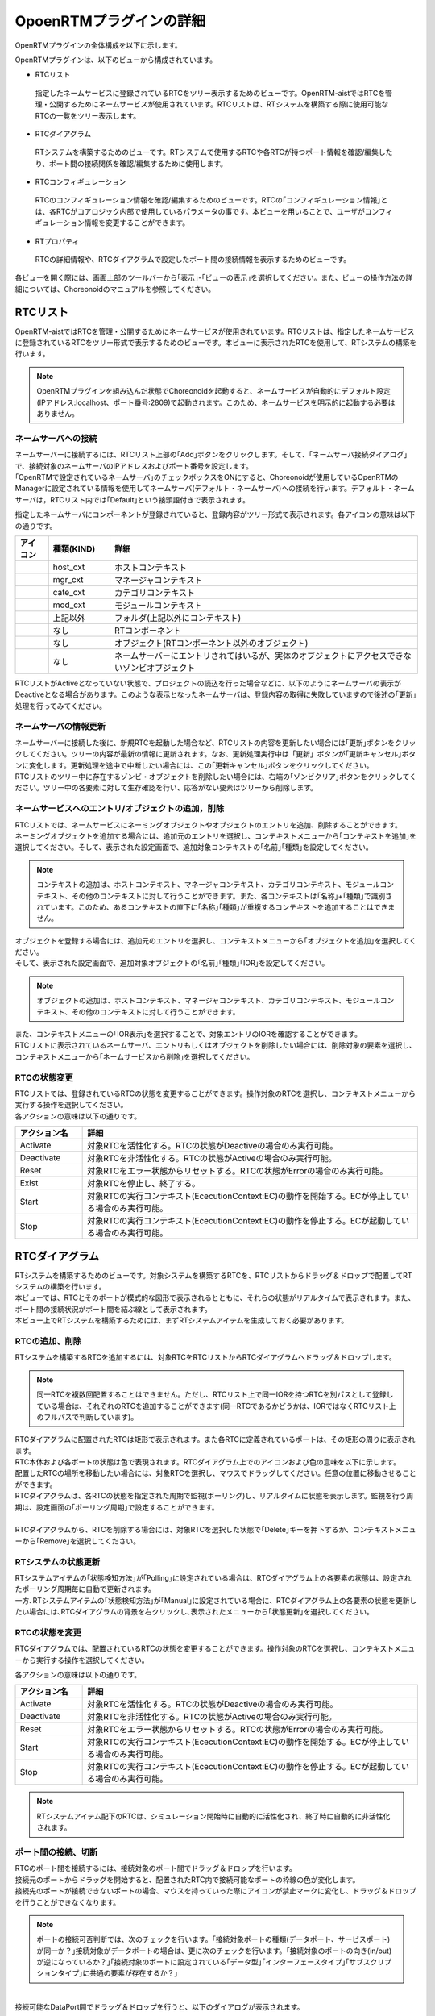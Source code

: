 
OpoenRTMプラグインの詳細
=======================

OpenRTMプラグインの全体構成を以下に示します。

.. image:: images/View/all-view.png

OpenRTMプラグインは、以下のビューから構成されています。

* RTCリスト
 指定したネームサービスに登録されているRTCをツリー表示するためのビューです。OpenRTM-aistではRTCを管理・公開するためにネームサービスが使用されています。RTCリストは、RTシステムを構築する際に使用可能なRTCの一覧をツリー表示します。

* RTCダイアグラム
 RTシステムを構築するためのビューです。RTシステムで使用するRTCや各RTCが持つポート情報を確認/編集したり、ポート間の接続関係を確認/編集するために使用します。

* RTCコンフィギュレーション
 RTCのコンフィギュレーション情報を確認/編集するためのビューです。RTCの｢コンフィギュレーション情報｣とは、各RTCがコアロジック内部で使用しているパラメータの事です。本ビューを用いることで、ユーザがコンフィギュレーション情報を変更することができます。

* RTプロパティ
 RTCの詳細情報や、RTCダイアグラムで設定したポート間の接続情報を表示するためのビューです。

各ビューを開く際には、画面上部のツールバーから｢表示｣-｢ビューの表示｣を選択してください。また、ビューの操作方法の詳細については、Choreonoidのマニュアルを参照してください。

.. image:: images/View/OpenView.png


RTCリスト
----------------------------

OpenRTM-aistではRTCを管理・公開するためにネームサービスが使用されています。RTCリストは、指定したネームサービスに登録されているRTCをツリー形式で表示するためのビューです。本ビューに表示されたRTCを使用して、RTシステムの構築を行います。

.. image:: images/View/RTCList.png

.. note:: OpenRTMプラグインを組み込んだ状態でChoreonoidを起動すると、ネームサービスが自動的にデフォルト設定(IPアドレス:localhost、ポート番号:2809)で起動されます。このため、ネームサービスを明示的に起動する必要はありません。


ネームサーバへの接続
,,,,,,,,,,,,,,,,,,,,,,,
| ネームサーバーに接続するには、RTCリスト上部の｢Add｣ボタンをクリックします。そして、｢ネームサーバ接続ダイアログ｣で、接続対象のネームサーバのIPアドレスおよびポート番号を設定します。
| ｢OpenRTMで設定されているネームサーバ｣のチェックボックスをONにすると、Choreonoidが使用しているOpenRTMのManagerに設定されている情報を使用してネームサーバ(デフォルト・ネームサーバ)への接続を行います。デフォルト・ネームサーバは，RTCリスト内では｢Default｣という接頭語付きで表示されます。

.. image:: images/View/RTCList-01.png

指定したネームサーバにコンポーネントが登録されていると、登録内容がツリー形式で表示されます。各アイコンの意味は以下の通りです。

.. .. tabularcolumns:: |p{3.5cm}|p{11.5cm}|

.. list-table::
  :widths: 8,15,75
  :header-rows: 1

  * - アイコン
    - 種類(KIND)
    - 詳細
  * - .. image:: images/View/Server.png
    - host_cxt
    - ホストコンテキスト
  * - .. image:: images/View/ManagerNamingContext.png
    - mgr_cxt
    - マネージャコンテキスト
  * - .. image:: images/View/CategoryNamingContext.png
    - cate_cxt
    - カテゴリコンテキスト
  * - .. image:: images/View/ModuleNamingContext.png
    - mod_cxt
    - モジュールコンテキスト
  * - .. image:: images/View/Folder.png
    - 上記以外
    - フォルダ(上記以外にコンテキスト)
  * - .. image:: images/View/NSRTC.png
    - なし
    - RTコンポーネント
  * - .. image:: images/View/Question.png
    - なし
    - オブジェクト(RTコンポーネント以外のオブジェクト)
  * - .. image:: images/View/NSZombi.png
    - なし
    - ネームサーバーにエントリされてはいるが、実体のオブジェクトにアクセスできないゾンビオブジェクト

| RTCリストがActiveとなっていない状態で、プロジェクトの読込を行った場合などに、以下のようにネームサーバの表示がDeactiveとなる場合があります。このような表示となったネームサーバは、登録内容の取得に失敗していますので後述の｢更新｣処理を行ってみてください。

.. image:: images/View/RTCList-02.png

ネームサーバの情報更新
,,,,,,,,,,,,,,,,,,,,,,,
| ネームサーバーに接続した後に、新規RTCを起動した場合など、RTCリストの内容を更新したい場合には｢更新｣ボタンをクリックしてください。ツリーの内容が最新の情報に更新されます。なお、更新処理実行中は「更新」ボタンが｢更新キャンセル｣ボタンに変化します。更新処理を途中で中断したい場合には、この｢更新キャンセル｣ボタンをクリックしてください。
| RTCリストのツリー中に存在するゾンビ・オブジェクトを削除したい場合には、右端の｢ゾンビクリア｣ボタンをクリックしてください。ツリー中の各要素に対して生存確認を行い、応答がない要素はツリーから削除します。

.. image:: images/View/RTCList-03.png

ネームサービスへのエントリ/オブジェクトの追加，削除
,,,,,,,,,,,,,,,,,,,,,,,

| RTCリストでは、ネームサービスにネーミングオブジェクトやオブジェクトのエントリを追加、削除することができます。
| ネーミングオブジェクトを追加する場合には、追加元のエントリを選択し、コンテキストメニューから｢コンテキストを追加｣を選択してください。そして、表示された設定画面で、追加対象コンテキストの｢名前｣｢種類｣を設定してください。

.. note::  コンテキストの追加は、ホストコンテキスト、マネージャコンテキスト、カテゴリコンテキスト、モジュールコンテキスト、その他のコンテキストに対して行うことができます。また、各コンテキストは｢名称｣+｢種類｣で識別されています。このため、あるコンテキストの直下に｢名称｣｢種類｣が重複するコンテキストを追加することはできません。

.. image:: images/View/Add_Context.png


| オブジェクトを登録する場合には、追加元のエントリを選択し、コンテキストメニューから｢オブジェクトを追加｣を選択してください。
| そして、表示された設定画面で、追加対象オブジェクトの｢名前｣｢種類｣｢IOR｣を設定してください。
.. note::  オブジェクトの追加は、ホストコンテキスト、マネージャコンテキスト、カテゴリコンテキスト、モジュールコンテキスト、その他のコンテキストに対して行うことができます。

.. image:: images/View/Add_Object.png

| また、コンテキストメニューの｢IOR表示｣を選択することで、対象エントリのIORを確認することができます。

.. image:: images/View/ShowIOR.png

| RTCリストに表示されているネームサーバ、エントリもしくはオブジェクトを削除したい場合には、削除対象の要素を選択し、コンテキストメニューから｢ネームサービスから削除｣を選択してください。

.. image:: images/View/Delete_Entry.png


RTCの状態変更
,,,,,,,,,,,,,,,,,,,,,,,

| RTCリストでは、登録されているRTCの状態を変更することができます。操作対象のRTCを選択し、コンテキストメニューから実行する操作を選択してください。

.. image:: images/View/RTC_Action.png

| 各アクションの意味は以下の通りです。

.. .. tabularcolumns:: |p{3.5cm}|p{11.5cm}|

.. list-table::
  :widths: 15,75
  :header-rows: 1

  * - アクション名
    - 詳細
  * - Activate
    - 対象RTCを活性化する。RTCの状態がDeactiveの場合のみ実行可能。
  * - Deactivate
    - 対象RTCを非活性化する。RTCの状態がActiveの場合のみ実行可能。
  * - Reset
    - 対象RTCをエラー状態からリセットする。RTCの状態がErrorの場合のみ実行可能。
  * - Exist
    - 対象RTCを停止し、終了する。
  * - Start
    - 対象RTCの実行コンテキスト(EcecutionContext:EC)の動作を開始する。ECが停止している場合のみ実行可能。
  * - Stop
    - 対象RTCの実行コンテキスト(EcecutionContext:EC)の動作を停止する。ECが起動している場合のみ実行可能。

RTCダイアグラム
----------------------------

| RTシステムを構築するためのビューです。対象システムを構築するRTCを、RTCリストからドラッグ＆ドロップで配置してRTシステムの構築を行います。
| 本ビューでは、RTCとそのポートが模式的な図形で表示されるとともに、それらの状態がリアルタイムで表示されます。また、ポート間の接続状況がポート間を結ぶ線として表示されます。
| 本ビュー上でRTシステムを構築するためには、まずRTシステムアイテムを生成しておく必要があります。

.. image:: images/View/RTCDiagram.png

RTCの追加、削除
,,,,,,,,,,,,,,,,,,,,,,,

RTシステムを構築するRTCを追加するには、対象RTCをRTCリストからRTCダイアグラムへドラッグ＆ドロップします。

.. note:: 同一RTCを複数回配置することはできません。ただし、RTCリスト上で同一IORを持つRTCを別パスとして登録している場合は、それぞれのRTCを追加することができます(同一RTCであるかどうかは、IORではなくRTCリスト上のフルパスで判断しています)。

.. image:: images/View/Add_RTC.png

| RTCダイアグラムに配置されたRTCは矩形で表示されます。また各RTCに定義されているポートは、その矩形の周りに表示されます。
| RTC本体および各ポートの状態は色で表現されます。RTCダイアグラム上でのアイコンおよび色の意味を以下に示します。

.. image:: images/View/RTC_Desc.png

| 配置したRTCの場所を移動したい場合には、対象RTCを選択し、マウスでドラッグしてください。任意の位置に移動させることができます。
| RTCダイアグラムは、各RTCの状態を指定された周期で監視(ポーリング)し、リアルタイムに状態を表示します。監視を行う周期は、設定画面の｢ポーリング周期｣で設定することができます。
|
| RTCダイアグラムから、RTCを削除する場合には、対象RTCを選択した状態で｢Delete｣キーを押下するか、コンテキストメニューから｢Remove｣を選択してください。

.. image:: images/View/Delete_RTC.png

RTシステムの状態更新
,,,,,,,,,,,,,,,,,,,,,,,
| RTシステムアイテムの｢状態検知方法｣が｢Polling｣に設定されている場合は、RTCダイアグラム上の各要素の状態は、設定されたポーリング周期毎に自動で更新されます。
| 一方､RTシステムアイテムの｢状態検知方法｣が｢Manual｣に設定されている場合に、RTCダイアグラム上の各要素の状態を更新したい場合には､RTCダイアグラムの背景を右クリックし､表示されたメニューから｢状態更新｣を選択してください。

.. image:: images/View/Update_Status.png

RTCの状態を変更
,,,,,,,,,,,,,,,,,,,,,,,

RTCダイアグラムでは、配置されているRTCの状態を変更することができます。操作対象のRTCを選択し、コンテキストメニューから実行する操作を選択してください。

.. image:: images/View/RTC_ActionD.png

| 各アクションの意味は以下の通りです。

.. .. tabularcolumns:: |p{3.5cm}|p{11.5cm}|

.. list-table::
  :widths: 15,75
  :header-rows: 1

  * - アクション名
    - 詳細
  * - Activate
    - 対象RTCを活性化する。RTCの状態がDeactiveの場合のみ実行可能。
  * - Deactivate
    - 対象RTCを非活性化する。RTCの状態がActiveの場合のみ実行可能。
  * - Reset
    - 対象RTCをエラー状態からリセットする。RTCの状態がErrorの場合のみ実行可能。
  * - Start
    - 対象RTCの実行コンテキスト(EcecutionContext:EC)の動作を開始する。ECが停止している場合のみ実行可能。
  * - Stop
    - 対象RTCの実行コンテキスト(EcecutionContext:EC)の動作を停止する。ECが起動している場合のみ実行可能。

.. note:: RTシステムアイテム配下のRTCは、シミュレーション開始時に自動的に活性化され、終了時に自動的に非活性化されます。


ポート間の接続、切断
,,,,,,,,,,,,,,,,,,,,,,,

| RTCのポート間を接続するには、接続対象のポート間でドラッグ＆ドロップを行います。
| 接続元のポートからドラッグを開始すると、配置されたRTC内で接続可能なポートの枠線の色が変化します。
| 接続先のポートが接続できないポートの場合、マウスを持っていった際にアイコンが禁止マークに変化し、ドラッグ＆ドロップを行うことができなくなります。

.. note:: ポートの接続可否判断では、次のチェックを行います。｢接続対象ポートの種類(データポート、サービスポート)が同一か？｣接続対象がデータポートの場合は、更に次のチェックを行います。｢接続対象のポートの向き(in/out)が逆になっているか？｣｢接続対象のポートに設定されている｢データ型｣｢インターフェースタイプ｣｢サブスクリプションタイプ｣に共通の要素が存在するか？｣

.. image:: images/View/Connect_Port.png

|
| 接続可能なDataPort間でドラッグ＆ドロップを行うと、以下のダイアログが表示されます。

.. image:: images/View/Connect_DataPort.png

各設定項目の意味は以下の通りです。

.. .. tabularcolumns:: |p{3.5cm}|p{11.5cm}|

.. list-table::
  :widths: 25,75
  :header-rows: 1

  * - 項目名
    - 詳細
  * - 名前
    - コネクションの名称です。任意の名前を設定することができます。
  * - Data Type
    - ポート間で送受信するデータの型。接続対象のポートで定義されている内容から選択。
  * - インタフェースタイプ
    - データを送受信するポートの型。接続対象のポートで定義されている内容から選択。
  * - データフロータイプ
    - データの送受信方法。
  * - サブスクリプションタイプ
    - | データの送信タイミング。以下から選択。データフロータイプが｢Push｣の場合のみ有効。
      |   New : バッファ内に新規データが格納されたタイミングで送信
      |   Periodic : 一定周期で定期的にデータを送信
      |   Flush : バッファを介さず即座に送信
  * - Push Rate
    - データ送信周期(単位:Hz)。サブスクリプションタイプが｢Periodic｣の場合のみ有効
  * - Push Policy
    - | データ送信ポリシー。以下から選択。サブスクリプションタイプが｢New｣｢Periodic｣の場合のみ有効
      |   all : バッファ内のデータを一括送信
      |   fifo : バッファ内のデータをFIFOで１個づつ送信
      |   skip : バッファ内のデータを間引いて送信
      |   new : バッファ内のデータの最新値を送信(未送信の古いデータは捨てられる)
  * - Skip Count
    - 送信データスキップ数。Push Policyが｢Skip｣の場合のみ有効
  * - Buffer length
    - バッファの大きさ
  * - Buffer full policy
    - | データ書き込み時に、バッファがフルだった場合の処理。以下から選択。
      |   overwrite : 上書き
      |   block : 書き込みをブロック
      |   do_nothing : なにもしない
  * - Buffer write timeout
    - データ書き込み時に、タイムアウトイベントを発生させるまでの時間(単位:秒)。｢0.0｣を設定した場合には、タイムアウトは発生しない。
  * - Buffer empty policy
    - | データ読み出し時に、バッファが空だった場合の処理。以下から選択。
      |   readback : 最後の要素を再読み出し
      |   block : 読み出しをブロック
      |   do_nothing : なにもしない
  * - Buffer read timeout
    - データ読み出し時に、タイムアウトイベントを発生させるまでの時間(単位:秒)。｢0.0｣を設定した場合には、タイムアウトは発生しない。

上記で規定された項目以外を接続プロファイルに設定したい場合には、画面下部の一覧表を使用することで、任意のプロパティを設定する事が可能です。

.. note:: ｢Data Type｣｢インターフェースタイプ｣｢データフロータイプ｣｢サブスクリプションタイプ｣は、接続対象ポートのPortPrfileを取得し、接続先ポート/接続元ポートで一致した項目のみが表示されます。PortProfileの情報は、RTCを作成する際に定義する情報であるため、実行時に項目を追加する事はできません。もしも、希望する項目が表示されない場会には、対象RTCの定義内容を確認してください。

.. note:: Buffer Policyを｢block｣に設定し、timeout時間が指定されている場合、指定された時間分読み出し/書き込みが不可能な場合にタイムアウトが発生します。

| 接続可能なServicePort間でドラッグ＆ドロップを行うと、以下のダイアログが表示されます。

.. image:: images/View/Connect_ServicePort.png

| ｢名前｣の部分には、コネクションの名称を指定します。任意の名前を設定することができます。
| ServicePortを接続する場合、各ポートに定義されているサービスインターフェースのうち、対応するものが自動的に接続されます。しかし、中段の一覧表を使用することで、ユーザが接続するサービスインターフェースを明示的に指定する事も可能です。｢追加｣ボタンをクリックすると、それぞれのサービスポートで定義されているサービスインターフェースがドロップダウン表示されますので、接続対象のサービスインターフェースを選択してください。
| ユーザ固有の接続情報を接続プロファイルに設定したい場合には、画面下部の一覧表を使用してください。ユーザが定義した任意のプロパティを設定する事が可能です。
|
|
| 表示された接続線の位置を移動したい場合には、接続線上に表示される黒点をドラッグして移動してください。マウスの動きに応じて、縦線は横方向に、横線は縦方向に移動することができます。

.. image:: images/View/Move_Line.png

| ポート間の接続を解除したい場合には、接続線を選択して｢Delete｣ボタンを押下するか、コンテキストメニュー中の｢Delete｣を選択してください。

.. image:: images/View/Delete_Connection.png

RTCコンフィギュレーション
----------------------------

RTCのコンフィギュレーション情報を表示/編集するためのビューです。RTCリストやRTCダイアグラムで選択したRTCの情報を表示します。画面左側ではConfigurationSetのリストが、右側ではConfigurationSet内のプロパティをそれぞれ表示します。

.. image:: images/View/Configuration.png

各項目の内容は以下の通りです。

.. .. tabularcolumns:: |p{3.5cm}|p{11.5cm}|

.. list-table::
  :widths: 5,95
  :header-rows: 1

  * - 番号
    - 内容
  * - ①
    - 選択されているRTCの名称。
  * - ②
    - 選択されているConfigurationSetの名称。
  * - ③
    - アクティブになっているConfigurationSet。ラジオボタンを使用することで、アクティブなConfigurationSetを変更することができる。
  * - ④
    - ConfigurationSetのリスト
  * - ⑤
    - 左側で選択しているConfigurationSetのプロパティの名称。
  * - ⑥
    - 左側で選択しているConfigurationSetのプロパティの値。
  * - ⑦
    - ConfigurationSetを複製/追加/削除するボタン。
  * - ⑧
    - プロパティを追加/削除するボタン。
  * - ⑨
    - 変更内容を適用/キャンセルするボタン。
| 左右のグリッドは編集可能となっています。設定値を修正したい場合には、各グリッドを直接編集してください。
| また、左側のグリッド再左列のラジオボタンでアクティブなConfigurationSetを変更する事も可能です。
| 
| 編集された項目は、背景が薄赤色となります。なお、編集された内容は｢適用｣ボタンがクリックされるまで、RTCには反映されません。(背景が薄赤色の項目は、実際のRTCには反映されていない項目となります。)

.. image:: images/View/Edit_Config.png

左右グリッド下部の｢詳細表示｣チェックボックスをONにすると、ConfigurationSetに設定されている全ての情報が表示されます。

.. image:: images/View/Detail_Config.png

.. note:: ConfigurationSetには、通常の動作に仕様する情報と、各プロパティの制約などを定義した｢隠し要素｣があります。｢詳細表示｣チェックボックスをONにすると、｢隠し要素｣が表示されるようになります。｢隠し要素｣の定義方法、内容につきましては、OpenRTM-aist公式サイトのRTCBuilderのページを参照してください。

RTCプロパティ
----------------------------

RTCの詳細情報や、ポート間の接続情報を表示するためのビューです。RTCリストやRTCダイアグラムで選択したRTC/ポート間接続線の情報を表示します。

.. image:: images/View/RTCProperty.png

| RTCを選択している場合は、対象RTCの基本情報(インスタンス名、タイプ名、バージョン番号など)や、対象RTCが関連するExecutionContextの情報、ポートの定義情報などを確認することができます。
| ポート間の接続線を選択している場合は、設定された接続プロファイルや、関連している入力ポート・出力ポートの詳細を確認することができます。
| あるRTCが持つポートで使用可能な型の確認や、ポート間を接続する際に設定したプロパティの情報などを確認する際に使用します。

設定画面
----------------------------

上部ツールバーの｢ツール｣-｢OpenRTM｣-｢設定画面｣を選択することで、OpenRTMプラグインに関連した設定画面が表示されます。

.. image:: images/View/Setting.png

各設定項目の意味は以下の通りです。

.. .. tabularcolumns:: |p{3.5cm}|p{11.5cm}|

.. list-table::
  :widths: 25,75
  :header-rows: 1

  * - 項目名
    - 詳細
  * - ログ出力
    - 各RTCのログ情報を出力するかどうかをチェックボックスで指定します。
  * - ログレベル
    - RTCのログレベルを設定します。｢ログ出力｣がONの場合のみ設定可能です。
  * - 設定ファイル
    - Choreonoidで使用しているOpenRTM-aistのマネージャの設定ファイルを指定します。使用するネームサーバ指定する方法の例を以下に示します。設定可能な情報および設定方法の詳細については、OpenRTM-aist公式サイトを参照してください。
  * - ベンダ名
    - RTシステムの｢ベンダ名｣のデフォルト値を設定します。RTシステムアイテムを新規作成した際に設定されます。
  * - バージョン番号
    - RTシステムの｢バージョン番号｣のデフォルト値を設定します。RTシステムアイテムを新規作成した際に設定されます。

::

 corba.nameservers: 192.168.0.11:2809

